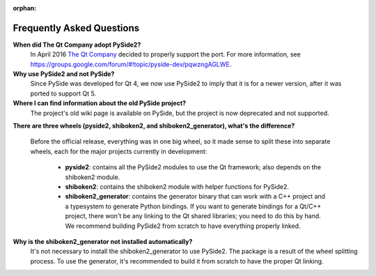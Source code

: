 .. _faq:

:orphan:

Frequently Asked Questions
==========================

**When did The Qt Company adopt PySide2?**
  In April 2016 `The Qt Company <https://qt.io>`_ decided to properly support the port. For more
  information, see `<https://groups.google.com/forum/#!topic/pyside-dev/pqwzngAGLWE>`_.

**Why use PySide2 and not PySide?**
  Since PySide was developed for Qt 4, we now use PySide2 to imply that it is for a newer version,
  after it was ported to support Qt 5.

**Where I can find information about the old PySide project?**
  The project's old wiki page is available on PySide, but the project is now deprecated and not
  supported.

**There are three wheels (pyside2, shiboken2, and shiboken2_generator), what's the difference?**

  Before the official release, everything was in one big wheel, so it made sense to split these
  into separate wheels, each for the major projects currently in development:

   * **pyside2**: contains all the PySide2 modules to use the Qt framework; also depends on the
     shiboken2 module.
   * **shiboken2**: contains the shiboken2 module with helper functions for PySide2.
   * **shiboken2_generator**: contains the generator binary that can work with a C++ project and a
     typesystem to generate Python bindings.
     If you want to generate bindings for a Qt/C++ project, there won't be any linking to the Qt
     shared libraries; you need to do this by hand. We recommend building PySide2 from scratch
     to have everything properly linked.

**Why is the shiboken2_generator not installed automatically?**
  It's not necessary to install the shiboken2_generator to use PySide2. The package is a result of
  the wheel splitting process. To use the generator, it's recommended to build it from scratch to
  have the proper Qt linking.
